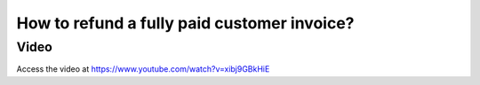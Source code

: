 .. _refundinvoice:

.. index::
   single: Refund Invoice
   single: Credit Note

============================================
How to refund a fully paid customer invoice?
============================================

Video
-----
Access the video at https://www.youtube.com/watch?v=xibj9GBkHiE

.. raw:: html

    <div style="position: relative; padding-bottom: 56.25%; height: 0; overflow: hidden; max-width: 100%; height: auto;">
        <iframe src="https://www.youtube.com/embed/xibj9GBkHiE" frameborder="0" allowfullscreen style="position: absolute; top: 0; left: 0; width: 700px; height: 385px;"></iframe>
    </div>
